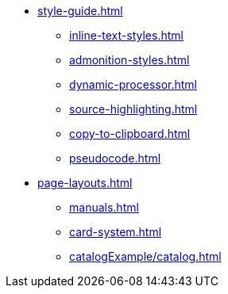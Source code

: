 * xref:style-guide.adoc[]
** xref:inline-text-styles.adoc[]
** xref:admonition-styles.adoc[]
** xref:dynamic-processor.adoc[]
** xref:source-highlighting.adoc[]
** xref:copy-to-clipboard.adoc[]
//** xref:plotly.adoc[]
** xref:pseudocode.adoc[]
* xref:page-layouts.adoc[]
** xref:manuals.adoc[]
** xref:card-system.adoc[]
** xref:catalogExample/catalog.adoc[]